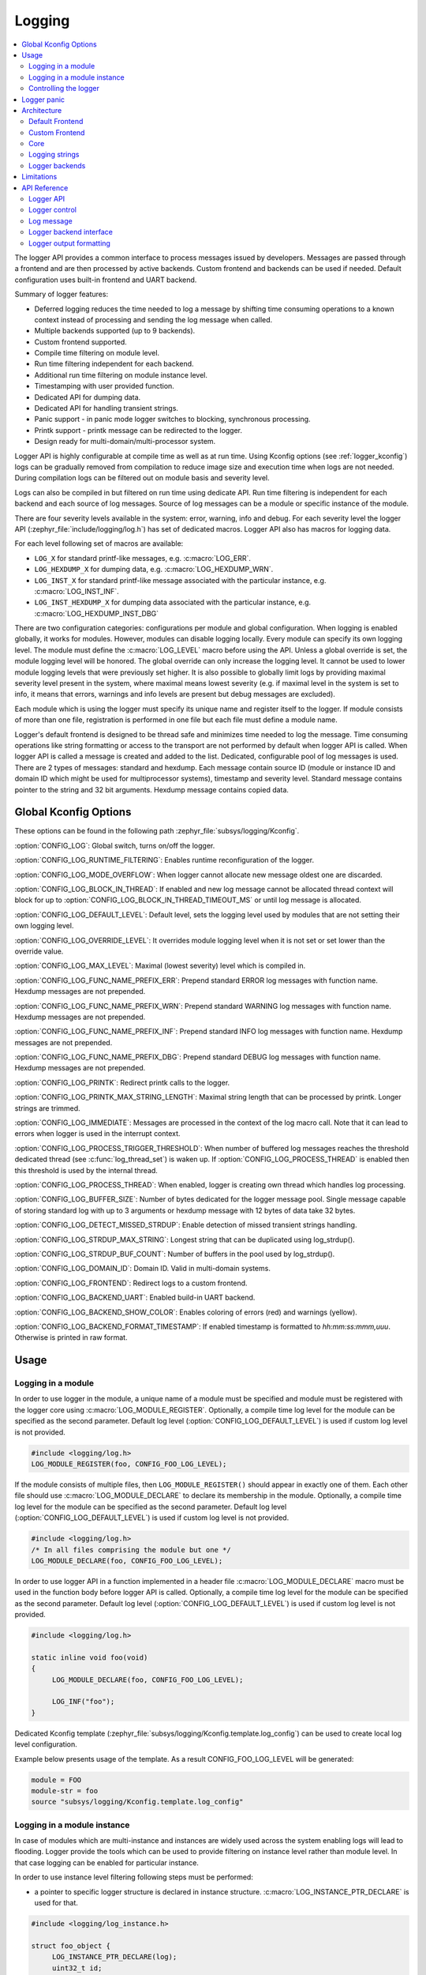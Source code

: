 .. _logging_api:

Logging
#######

.. contents::
    :local:
    :depth: 2

The logger API provides a common interface to process messages issued by
developers. Messages are passed through a frontend and are then
processed by active backends.
Custom frontend and backends can be used if needed.
Default configuration uses built-in frontend and UART backend.

Summary of logger features:

- Deferred logging reduces the time needed to log a message by shifting time
  consuming operations to a known context instead of processing and sending
  the log message when called.
- Multiple backends supported (up to 9 backends).
- Custom frontend supported.
- Compile time filtering on module level.
- Run time filtering independent for each backend.
- Additional run time filtering on module instance level.
- Timestamping with user provided function.
- Dedicated API for dumping data.
- Dedicated API for handling transient strings.
- Panic support - in panic mode logger switches to blocking, synchronous
  processing.
- Printk support - printk message can be redirected to the logger.
- Design ready for multi-domain/multi-processor system.

Logger API is highly configurable at compile time as well as at run time. Using
Kconfig options (see :ref:`logger_kconfig`) logs can be gradually removed from
compilation to reduce image size and execution time when logs are not needed.
During compilation logs can be filtered out on module basis and severity level.

Logs can also be compiled in but filtered on run time using dedicate API. Run
time filtering is independent for each backend and each source of log messages.
Source of log messages can be a module or specific instance of the module.

There are four severity levels available in the system: error, warning, info
and debug. For each severity level the logger API (:zephyr_file:`include/logging/log.h`)
has set of dedicated macros. Logger API also has macros for logging data.

For each level following set of macros are available:

- ``LOG_X`` for standard printf-like messages, e.g. :c:macro:`LOG_ERR`.
- ``LOG_HEXDUMP_X`` for dumping data, e.g. :c:macro:`LOG_HEXDUMP_WRN`.
- ``LOG_INST_X`` for standard printf-like message associated with the
  particular instance, e.g. :c:macro:`LOG_INST_INF`.
- ``LOG_INST_HEXDUMP_X`` for dumping data associated with the particular
  instance, e.g. :c:macro:`LOG_HEXDUMP_INST_DBG`

There are two configuration categories: configurations per module and global
configuration. When logging is enabled globally, it works for modules. However,
modules can disable logging locally. Every module can specify its own logging
level. The module must define the :c:macro:`LOG_LEVEL` macro before using the
API. Unless a global override is set, the module logging level will be honored.
The global override can only increase the logging level. It cannot be used to
lower module logging levels that were previously set higher. It is also possible
to globally limit logs by providing maximal severity level present in the
system, where maximal means lowest severity (e.g. if maximal level in the system
is set to info, it means that errors, warnings and info levels are present but
debug messages are excluded).

Each module which is using the logger must specify its unique name and
register itself to the logger. If module consists of more than one file,
registration is performed in one file but each file must define a module name.

Logger's default frontend is designed to be thread safe and minimizes time needed
to log the message. Time consuming operations like string formatting or access to the
transport are not performed by default when logger API is called. When logger
API is called a message is created and added to the list. Dedicated,
configurable pool of log messages is used. There are 2 types of messages:
standard and hexdump. Each message contain source ID (module or instance ID and
domain ID which might be used for multiprocessor systems), timestamp and
severity level. Standard message contains pointer to the string and 32 bit
arguments. Hexdump message contains copied data.

.. _logger_kconfig:

Global Kconfig Options
**********************

These options can be found in the following path :zephyr_file:`subsys/logging/Kconfig`.

:option:`CONFIG_LOG`: Global switch, turns on/off the logger.

:option:`CONFIG_LOG_RUNTIME_FILTERING`: Enables runtime reconfiguration of the
logger.

:option:`CONFIG_LOG_MODE_OVERFLOW`: When logger cannot allocate new message
oldest one are discarded.

:option:`CONFIG_LOG_BLOCK_IN_THREAD`: If enabled and new log message cannot
be allocated thread context will block for up to
:option:`CONFIG_LOG_BLOCK_IN_THREAD_TIMEOUT_MS` or until log message is
allocated.

:option:`CONFIG_LOG_DEFAULT_LEVEL`: Default level, sets the logging level
used by modules that are not setting their own logging level.

:option:`CONFIG_LOG_OVERRIDE_LEVEL`: It overrides module logging level when
it is not set or set lower than the override value.

:option:`CONFIG_LOG_MAX_LEVEL`: Maximal (lowest severity) level which is
compiled in.

:option:`CONFIG_LOG_FUNC_NAME_PREFIX_ERR`: Prepend standard ERROR log messages
with function name. Hexdump messages are not prepended.

:option:`CONFIG_LOG_FUNC_NAME_PREFIX_WRN`: Prepend standard WARNING log messages
with function name. Hexdump messages are not prepended.

:option:`CONFIG_LOG_FUNC_NAME_PREFIX_INF`: Prepend standard INFO log messages
with function name. Hexdump messages are not prepended.

:option:`CONFIG_LOG_FUNC_NAME_PREFIX_DBG`: Prepend standard DEBUG log messages
with function name. Hexdump messages are not prepended.

:option:`CONFIG_LOG_PRINTK`: Redirect printk calls to the logger.

:option:`CONFIG_LOG_PRINTK_MAX_STRING_LENGTH`: Maximal string length that can
be processed by printk. Longer strings are trimmed.

:option:`CONFIG_LOG_IMMEDIATE`: Messages are processed in the context
of the log macro call. Note that it can lead to errors when logger is used in
the interrupt context.

:option:`CONFIG_LOG_PROCESS_TRIGGER_THRESHOLD`: When number of buffered log
messages reaches the threshold dedicated thread (see :c:func:`log_thread_set`)
is waken up. If :option:`CONFIG_LOG_PROCESS_THREAD` is enabled then this
threshold is used by the internal thread.

:option:`CONFIG_LOG_PROCESS_THREAD`: When enabled, logger is creating own thread
which handles log processing.

:option:`CONFIG_LOG_BUFFER_SIZE`: Number of bytes dedicated for the logger
message pool. Single message capable of storing standard log with up to 3
arguments or hexdump message with 12 bytes of data take 32 bytes.

:option:`CONFIG_LOG_DETECT_MISSED_STRDUP`: Enable detection of missed transient
strings handling.

:option:`CONFIG_LOG_STRDUP_MAX_STRING`: Longest string that can be duplicated
using log_strdup().

:option:`CONFIG_LOG_STRDUP_BUF_COUNT`: Number of buffers in the pool used by
log_strdup().

:option:`CONFIG_LOG_DOMAIN_ID`: Domain ID. Valid in multi-domain systems.

:option:`CONFIG_LOG_FRONTEND`: Redirect logs to a custom frontend.

:option:`CONFIG_LOG_BACKEND_UART`: Enabled build-in UART backend.

:option:`CONFIG_LOG_BACKEND_SHOW_COLOR`: Enables coloring of errors (red)
and warnings (yellow).

:option:`CONFIG_LOG_BACKEND_FORMAT_TIMESTAMP`: If enabled timestamp is
formatted to *hh:mm:ss:mmm,uuu*. Otherwise is printed in raw format.

.. _log_usage:

Usage
*****

Logging in a module
===================

In order to use logger in the module, a unique name of a module must be
specified and module must be registered with the logger core using
:c:macro:`LOG_MODULE_REGISTER`. Optionally, a compile time log level for the
module can be specified as the second parameter. Default log level
(:option:`CONFIG_LOG_DEFAULT_LEVEL`) is used if custom log level is not
provided.

.. code-block:: c

   #include <logging/log.h>
   LOG_MODULE_REGISTER(foo, CONFIG_FOO_LOG_LEVEL);

If the module consists of multiple files, then ``LOG_MODULE_REGISTER()`` should
appear in exactly one of them. Each other file should use
:c:macro:`LOG_MODULE_DECLARE` to declare its membership in the module.
Optionally, a compile time log level for the module can be specified as
the second parameter. Default log level (:option:`CONFIG_LOG_DEFAULT_LEVEL`)
is used if custom log level is not provided.

.. code-block:: c

   #include <logging/log.h>
   /* In all files comprising the module but one */
   LOG_MODULE_DECLARE(foo, CONFIG_FOO_LOG_LEVEL);

In order to use logger API in a function implemented in a header file
:c:macro:`LOG_MODULE_DECLARE` macro must be used in the function body
before logger API is called. Optionally, a compile time log level for the module
can be specified as the second parameter. Default log level
(:option:`CONFIG_LOG_DEFAULT_LEVEL`) is used if custom log level is not
provided.

.. code-block:: c

   #include <logging/log.h>

   static inline void foo(void)
   {
   	LOG_MODULE_DECLARE(foo, CONFIG_FOO_LOG_LEVEL);

   	LOG_INF("foo");
   }

Dedicated Kconfig template (:zephyr_file:`subsys/logging/Kconfig.template.log_config`)
can be used to create local log level configuration.

Example below presents usage of the template. As a result CONFIG_FOO_LOG_LEVEL
will be generated:

.. code-block:: none

   module = FOO
   module-str = foo
   source "subsys/logging/Kconfig.template.log_config"

Logging in a module instance
============================

In case of modules which are multi-instance and instances are widely used
across the system enabling logs will lead to flooding. Logger provide the tools
which can be used to provide filtering on instance level rather than module
level. In that case logging can be enabled for particular instance.

In order to use instance level filtering following steps must be performed:

- a pointer to specific logger structure is declared in instance structure.
  :c:macro:`LOG_INSTANCE_PTR_DECLARE` is used for that.

.. code-block:: c

   #include <logging/log_instance.h>

   struct foo_object {
   	LOG_INSTANCE_PTR_DECLARE(log);
   	uint32_t id;
   }

- module must provide macro for instantiation. In that macro, logger instance
  is registered and log instance pointer is initialized in the object structure.

.. code-block:: c

   #define FOO_OBJECT_DEFINE(_name)                             \
   	LOG_INSTANCE_REGISTER(foo, _name, CONFIG_FOO_LOG_LEVEL) \
   	struct foo_object _name = {                             \
   		LOG_INSTANCE_PTR_INIT(log, foo, _name)          \
   	}

Note that when logger is disabled logger instance and pointer to that instance
are not created.

In order to use the instance logging API in a source file, a compile-time log
level must be set using :c:macro:`LOG_LEVEL_SET`.

.. code-block:: c

   LOG_LEVEL_SET(CONFIG_FOO_LOG_LEVEL);

   void foo_init(foo_object *f)
   {
   	LOG_INST_INF(f->log, "Initialized.");
   }

In order to use the instance logging API in a header file, a compile-time log
level must be set using :c:macro:`LOG_LEVEL_SET`.

.. code-block:: c

   static inline void foo_init(foo_object *f)
   {
   	LOG_LEVEL_SET(CONFIG_FOO_LOG_LEVEL);

   	LOG_INST_INF(f->log, "Initialized.");
   }

Controlling the logger
======================

Logger can be controlled using API defined in
:zephyr_file:`include/logging/log_ctrl.h`. Logger must be initialized before it can be
used. Optionally, user can provide function which returns timestamp value. If
not provided, :c:macro:`k_cycle_get_32` is used for timestamping.
:c:func:`log_process` function is used to trigger processing of one log
message (if pending). Function returns true if there is more messages pending.

Following snippet shows how logger can be processed in simple forever loop.

.. code-block:: c

   #include <log_ctrl.h>

   void main(void)
   {
   	log_init();

   	while (1) {
   		if (log_process() == false) {
   			/* sleep */
   		}
   	}
   }

Logger controlling API contains also functions for run time reconfiguration of
the logger. If run time filtering is enabled the :c:func:`log_filter_set` can
be used to change maximal severity level for given module. Module is identified
by source ID and domain ID. Source ID can be retrieved if source name is known
by iterating through all registered sources.

If logger is processed from a thread then it is possible to enable a feature
which will wake up processing thread when certain amount of log messages are
buffered (see :option:`CONFIG_LOG_PROCESS_TRIGGER_THRESHOLD`). It is also
possible to enable internal logger thread (see
:option:`CONFIG_LOG_PROCESS_THREAD`). In that case logger thread is initialized
and log messages are processed implicitly.

.. _logger_panic:

Logger panic
************

In case of error condition system usually can no longer rely on scheduler or
interrupts. In that situation deferred log message processing is not an option.
Logger controlling API provides a function for entering into panic mode
(:c:func:`log_panic`) which should be called in such situation.

When :c:func:`log_panic` is called, logger sends _panic_ notification to
all active backends. It is backend responsibility to react. Backend should
switch to blocking, synchronous mode (stop using interrupts) or disable itself.
Once all backends are notified, logger flushes all buffered messages. Since
that moment all logs are processed in a blocking way.

.. _log_architecture:

Architecture
************

Logger consists of 3 main parts:

- Frontend
- Core
- Backends

Log message is generated by a source of logging which can be a module or
instance of a module.

Default Frontend
================

Default frontend is engaged when logger API is called in a source of logging (e.g.
:c:macro:`LOG_INF`) and is responsible for filtering a message (compile and run
time), allocating buffer for the message, creating the message and putting that
message into the list of pending messages. Since logger API can be called in an
interrupt, frontend is optimized to log the message as fast as possible. Each
log message consists of one or more fixed size chunks. Message head chunk
contains log entry details like: source ID, timestamp, severity level and the
data (string pointer and arguments or raw data). Message contains also a
reference counter which indicates how many users still uses this message. It is
used to return message to the pool once last user indicates that it can be
freed. If more than 3 arguments or 12 bytes of raw data is used in the log then
log message is formed from multiple chunks which are linked together.

It may happen that frontend cannot allocate message. It happens if system is
generating more log messages than it can process in certain time frame. There
are two strategies to handle that case:

- Overflow - oldest pending messages are freed, before backends process them,
  until new message can be allocated.
- No overflow - new log is dropped if message cannot be allocated.

Second option is simpler however in many case less welcomed. On the other hand,
handling overflows degrades performance of the logger since allocating a
message requires freeing other messages which degrades logger performance. It
is thus recommended to avoid such cases by increasing logger buffer or
filtering out logs.

If run-time filtering is enabled, then for each source of logging a filter
structure in RAM is declared. Such filter is using 32 bits divided into ten 3
bit slots. Except *slot 0*, each slot stores current filter for one backend in
the system. *Slot 0* (bits 0-2) is used to aggregate maximal filter setting for
given source of logging. Aggregate slot determines if log message is created
for given entry since it indicates if there is at least one backend expecting
that log entry. Backend slots are examined when message is process by the
logger core to determine if message is accepted by given backend.

In the example below backend 1 is set to receive errors (*slot 1*) and backend
2 up to info level (*slot 2*). Slots 3-9 are not used. Aggregated filter
(*slot 0*) is set to info level and up to this level message from that
particular source will be buffered.

+------+------+------+------+-----+------+
|slot 0|slot 1|slot 2|slot 3| ... |slot 9|
+------+------+------+------+-----+------+
| INF  | ERR  | INF  | OFF  | ... | OFF  |
+------+------+------+------+-----+------+

Custom Frontend
===============

Custom frontend is enabled using :option:`CONFIG_LOG_FRONTEND`. Logs are redirected
to functions declared in :zephyr_file:`include/logging/log_frontend.h`.
This may be required in very time-sensitive cases, but this hurts
logger functionality. All features from default frontend, core and all backends
are not used.

Core
====

When log processing is triggered, a message is removed from the list of pending
messages.  If runtime filtering is disabled, the message is passed to all
active backends, otherwise the message is passed to only those backends that
have requested messages from that particular source (based on the source ID in
the message), and severity level. Once all backends are iterated, the message
is considered processed by the logger, but the message may still be in use by a
backend.

.. _logger_strings:

Logging strings
===============
Logger stores the address of a log message string argument passed to it. Because
a string variable argument could be transient, allocated on the stack, or
modifiable, logger provides a mechanism and a dedicated buffer pool to hold
copies of strings.  The buffer size and count is configurable
(see :option:`CONFIG_LOG_STRDUP_MAX_STRING` and
:option:`CONFIG_LOG_STRDUP_BUF_COUNT`).


If a string argument is transient, the user must call :c:func:`log_strdup` to
duplicate the passed string into a buffer from the pool. See the examples below.
If a strdup buffer cannot be allocated, a warning message is logged and an error
code returned indicating :option:`CONFIG_LOG_STRDUP_BUF_COUNT` should be
increased. Buffers are freed together with the log message.

.. code-block:: c

   char local_str[] = "abc";

   LOG_INF("logging transient string: %s", log_strdup(local_str));
   local_str[0] = '\0'; /* String can be modified, logger will use duplicate."

When :option:`CONFIG_LOG_DETECT_MISSED_STRDUP` is enabled logger will scan
each log message and report if string format specifier is found and string
address is not in read only memory section or does not belong to memory pool
dedicated to string duplicates. It indictes that :c:func:`log_strdup` is
missing in a call to log a message, such as ``LOG_INF``.

Logger backends
===============

Logger supports up to 9 concurrent backends. Logger backend interface consists
of two functions:

- :c:func:`log_backend_put` - backend gets log message.
- :c:func:`log_backend_panic` - on that call backend is notified that it must
  switch to panic (synchronous) mode. If backend cannot support synchronous,
  interrupt-less operation (e.g. network) it should stop any processing.

The log message contains a reference counter tracking how many backends are
processing the message. On receiving a message backend must claim it by calling
:c:func:`log_msg_get` on that message which increments a reference counter.
Once message is processed, backend puts back the message
(:c:func:`log_msg_put`) decrementing a reference counter. On last
:c:func:`log_msg_put`, when reference counter reaches 0, message is returned
to the pool. It is up to the backend how message is processed. If backend
intends to format message into the string, helper function for that are
available in :zephyr_file:`include/logging/log_output.h`.

Example message formatted using :c:func:`log_output_msg_process`.

.. code-block:: console

   [00:00:00.000,274] <info> sample_instance.inst1: logging message

.. note::

   The message pool can be starved if a backend does not call
   :c:func:`log_msg_put` when it is done processing a message. The logger
   core has no means to force messages back to the pool if they're still marked
   as in use (with a non-zero reference counter).

.. code-block:: c

   #include <log_backend.h>

   void put(const struct log_backend *const backend,
   	    struct log_msg *msg)
   {
   	log_msg_get(msg);

	/* message processing */

   	log_msg_put(msg);
   }

Logger backends are registered to the logger using
:c:macro:`LOG_BACKEND_DEFINE` macro. The macro creates an instance in the
dedicated memory section. Backends can be dynamically enabled
(:c:func:`log_backend_enable`) and disabled.

Limitations
***********

The Logger architecture has the following limitations:

- Strings as arguments (*%s*) require special treatment (see
  :ref:`logger_strings`).
- Logging double floating point variables is not possible because arguments are
  32 bit values.
- Number of arguments in the string is limited to 9.


API Reference
*************

Logger API
==========

.. doxygengroup:: log_api
   :project: Zephyr

Logger control
==============

.. doxygengroup:: log_ctrl
   :project: Zephyr

Log message
===========

.. doxygengroup:: log_msg
   :project: Zephyr

Logger backend interface
========================

.. doxygengroup:: log_backend
   :project: Zephyr

Logger output formatting
========================

.. doxygengroup:: log_output
   :project: Zephyr
